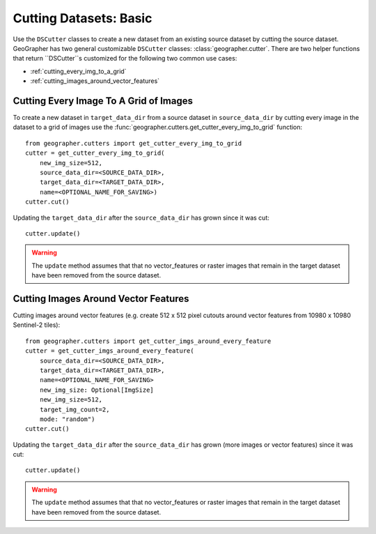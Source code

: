 Cutting Datasets: Basic
#######################

.. todo::

    - make it clear we are creating new datasets from old ones and not operating in place.
    - other options.
    - saving and loading etc.
    - add entry for 'cutting' in gloassary

Use the ``DSCutter`` classes to create a new dataset from an existing source dataset by cutting the source dataset.
GeoGrapher has two general customizable ``DSCutter`` classes: :class:`geographer.cutter`.
There are two helper functions that return ``DSCutter``s customized for the following two common use cases:

- :ref:`cutting_every_img_to_a_grid`
- :ref:`cutting_images_around_vector_features`

.. _cutting_every_img_to_a_grid:

Cutting Every Image To A Grid of Images
=======================================

To create a new dataset in ``target_data_dir`` from a source dataset in ``source_data_dir`` by cutting every image in the dataset to a grid of images use the :func:`geographer.cutters.get_cutter_every_img_to_grid` function::

    from geographer.cutters import get_cutter_every_img_to_grid
    cutter = get_cutter_every_img_to_grid(
        new_img_size=512,
        source_data_dir=<SOURCE_DATA_DIR>,
        target_data_dir=<TARGET_DATA_DIR>,
        name=<OPTIONAL_NAME_FOR_SAVING>)
    cutter.cut()

Updating the ``target_data_dir`` after the ``source_data_dir`` has
grown since it was cut::

    cutter.update()

.. warning::

    The ``update`` method assumes that that no vector_features or raster images that remain in the target dataset have been removed from the source dataset.

.. _cutting_images_around_vector_features:

Cutting Images Around Vector Features
====================================================

Cutting images around vector features (e.g. create 512 x 512 pixel
cutouts around vector features from 10980 x 10980 Sentinel-2 tiles)::

    from geographer.cutters import get_cutter_imgs_around_every_feature
    cutter = get_cutter_imgs_around_every_feature(
        source_data_dir=<SOURCE_DATA_DIR>,
        target_data_dir=<TARGET_DATA_DIR>,
        name=<OPTIONAL_NAME_FOR_SAVING>
        new_img_size: Optional[ImgSize]
        new_img_size=512,
        target_img_count=2,
        mode: "random")
    cutter.cut()

Updating the ``target_data_dir`` after the ``source_data_dir``
has grown (more images or vector features) since it was cut::

    cutter.update()

.. warning::

    The ``update`` method assumes that that no vector_features or raster images that remain in the target dataset have been removed from the source dataset.

